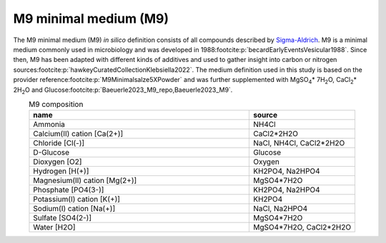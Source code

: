 M9 minimal medium (M9)
^^^^^^^^^^^^^^^^^^^^^^
The M9 minimal medium (M9) *in silico* definition consists of all compounds described by `Sigma-Aldrich 
<https://www.sigmaaldrich.com/DE/de/product/sigma/m6030>`__. M9 is a minimal medium commonly used in microbiology and 
was developed in 1988\ :footcite:p:`becardEarlyEventsVesicular1988`. Since then, M9 has been adapted with different 
kinds of additives and used to gather insight into carbon or nitrogen sources\ 
:footcite:p:`hawkeyCuratedCollectionKlebsiella2022`. The medium definition used in this study is based on the provider 
reference\ :footcite:p:`M9Minimalsalze5XPowder` and was further supplemented with MgSO\ :sub:`4`\ \* 7H\ :sub:`2`\ O, 
CaCl\ :sub:`2`\ \* 2H\ :sub:`2`\ O and Glucose\ :footcite:p:`Baeuerle2023_M9_repo,Baeuerle2023_M9`.

.. list-table:: M9 composition
  :name: m9_comp
  :align: center
  :widths: 54 26
  :header-rows: 1
  :class: no-scrollbar-table

  * - name
    - source
  * - Ammonia
    - NH4Cl
  * - Calcium(II) cation [Ca(2+)]
    - CaCl2*2H2O
  * - Chloride [Cl(-)]
    - NaCl, NH4Cl, CaCl2*2H2O
  * - D-Glucose
    - Glucose
  * - Dioxygen [O2]
    - Oxygen
  * - Hydrogen [H(+)]
    - KH2PO4, Na2HPO4
  * - Magnesium(II) cation [Mg(2+)]
    - MgSO4*7H2O
  * - Phosphate [PO4(3-)]
    - KH2PO4, Na2HPO4
  * - Potassium(I) cation [K(+)]
    - KH2PO4
  * - Sodium(I) cation [Na(+)]
    - NaCl, Na2HPO4
  * - Sulfate [SO4(2-)]
    - MgSO4*7H2O
  * - Water [H2O]
    - MgSO4*7H2O, CaCl2*2H2O

.. footbibliography::
